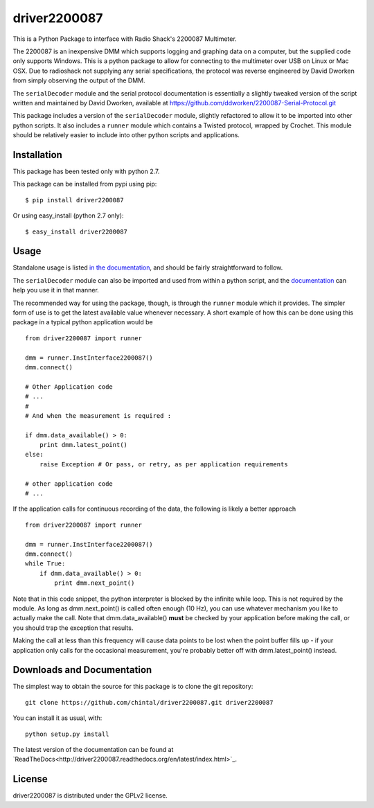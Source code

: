 
driver2200087
=============

This is a Python Package to interface with Radio Shack's 2200087 Multimeter. 

The 2200087 is an inexpensive DMM which supports logging and graphing data on 
a computer, but the supplied code only supports Windows. This is a python package 
to allow for connecting to the multimeter over USB on Linux or Mac OSX. Due to 
radioshack not supplying any serial specifications, the protocol was reverse 
engineered by David Dworken from simply observing the output of the DMM.
 
The ``serialDecoder`` module and the serial protocol documentation is essentially a 
slightly tweaked version of the script written and maintained by David Dworken, 
available at https://github.com/ddworken/2200087-Serial-Protocol.git

This package includes a version of the ``serialDecoder`` module, slightly refactored
to allow it to be imported into other python scripts. It also includes a ``runner``
module which contains a Twisted protocol, wrapped by Crochet. This module should
be relatively easier to include into other python scripts and applications.

Installation
------------

This package has been tested only with python 2.7.

This package can be installed from pypi using pip::

    $ pip install driver2200087
    
Or using easy_install (python 2.7 only)::

    $ easy_install driver2200087

Usage
-----

Standalone usage is listed `in the documentation <http://driver2200087.readthedocs.org/en/latest/basic.html#installation-and-usage>`_,
and should be fairly straightforward to follow. 

The ``serialDecoder`` module can also be imported and used from within a python script, 
and the `documentation <http://driver2200087.readthedocs.org/en/latest/driver2200087.html#module-driver2200087.serialDecoder>`_ 
can help you use it in that manner.

The recommended way for using the package, though, is through the ``runner`` module which 
it provides. The simpler form of use is to get the latest available value whenever 
necessary. A short example of how this can be done using this package in a typical python 
application would be ::

    from driver2200087 import runner
    
    dmm = runner.InstInterface2200087()
    dmm.connect()
    
    # Other Application code
    # ...
    #
    # And when the measurement is required :
    
    if dmm.data_available() > 0:
        print dmm.latest_point()
    else:
        raise Exception # Or pass, or retry, as per application requirements
    
    # other application code 
    # ...
            
If the application calls for continuous recording of the data, the following is likely a 
better approach ::

    from driver2200087 import runner
    
    dmm = runner.InstInterface2200087()
    dmm.connect()
    while True:
        if dmm.data_available() > 0:
            print dmm.next_point()
            
Note that in this code snippet, the python interpreter is blocked by the infinite while 
loop. This is not required by the module. As long as dmm.next_point() is called often 
enough (10 Hz), you can use whatever mechanism you like to actually make the call. Note 
that dmm.data_available() **must** be checked by your application before making the call, 
or you should trap the exception that results. 

Making the call at less than this frequency will cause data points to be lost when the 
point buffer fills up - if your application only calls for the occasional measurement, 
you're probably better off with dmm.latest_point() instead. 

Downloads and Documentation
---------------------------

The simplest way to obtain the source for this package is to clone the git repository::

    git clone https://github.com/chintal/driver2200087.git driver2200087
    
You can install it as usual, with::

    python setup.py install

The latest version of the documentation can be found at `ReadTheDocs<http://driver2200087.readthedocs.org/en/latest/index.html>`_.

License
-------

driver2200087 is distributed under the GPLv2 license. 



